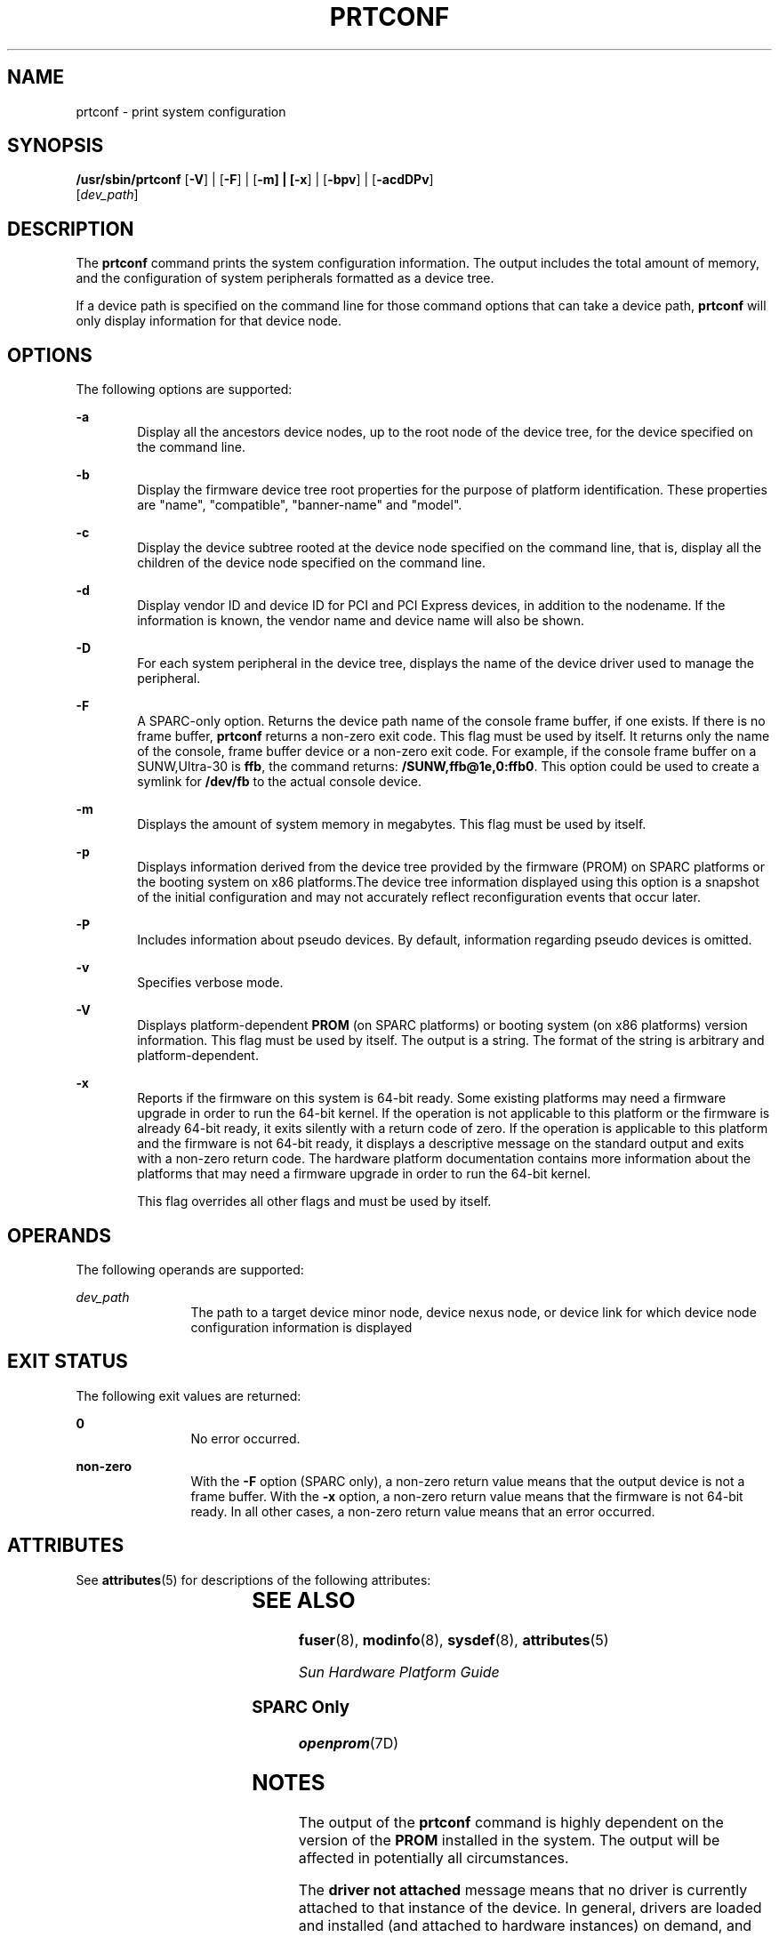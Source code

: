 '\" te
.\"  Copyright 1989 AT&T Copyright (c) 2003, Sun Microsystems, Inc. All Rights Reserved
.\"  Copyright 2012, Joyent, Inc. All Rights Reserved
.\" The contents of this file are subject to the terms of the Common Development and Distribution License (the "License"). You may not use this file except in compliance with the License. You can obtain a copy of the license at usr/src/OPENSOLARIS.LICENSE or http://www.opensolaris.org/os/licensing.
.\" See the License for the specific language governing permissions and limitations under the License. When distributing Covered Code, include this CDDL HEADER in each file and include the License file at usr/src/OPENSOLARIS.LICENSE. If applicable, add the following below this CDDL HEADER, with the
.\" fields enclosed by brackets "[]" replaced with your own identifying information: Portions Copyright [yyyy] [name of copyright owner]
.TH PRTCONF 8 "Mar 24, 2016"
.SH NAME
prtconf \- print system configuration
.SH SYNOPSIS
.LP
.nf
\fB/usr/sbin/prtconf\fR [\fB-V\fR] | [\fB-F\fR] | [\fB-m\fr] | [\fB-x\fR] | [\fB-bpv\fR] | [\fB-acdDPv\fR]
     [\fIdev_path\fR]
.fi

.SH DESCRIPTION
.LP
The \fBprtconf\fR command prints the system configuration information. The
output includes the total amount of memory, and the configuration of system
peripherals formatted as a device tree.
.sp
.LP
If a device path is specified on the command line for those command options
that can take a device path, \fBprtconf\fR will only display information for
that device node.
.SH OPTIONS
.LP
The following options are supported:
.sp
.ne 2
.na
\fB\fB-a\fR\fR
.ad
.RS 6n
Display all the ancestors device nodes, up to the root node of the device tree,
for the device specified on the command line.
.RE

.sp
.ne 2
.na
\fB\fB-b\fR\fR
.ad
.RS 6n
Display the firmware device tree root properties for the purpose of platform
identification. These properties are "name", "compatible", "banner-name" and
"model".
.RE

.sp
.ne 2
.na
\fB\fB-c\fR\fR
.ad
.RS 6n
Display the device subtree rooted at the device node specified on the command
line, that is, display all the children of the device node specified on the
command line.
.RE

.sp
.ne 2
.na
\fB\fB-d\fR\fR
.ad
.RS 6n
Display vendor ID and device ID for PCI and PCI Express devices, in addition to
the nodename. If the information is known, the vendor name and device name will
also be shown.
.RE

.sp
.ne 2
.na
\fB\fB-D\fR\fR
.ad
.RS 6n
For each system peripheral in the device tree, displays the name of the device
driver used to manage the peripheral.
.RE

.sp
.ne 2
.na
\fB\fB-F\fR\fR
.ad
.RS 6n
A SPARC-only option. Returns the device path name of the console frame buffer,
if one exists. If there is no frame buffer, \fBprtconf\fR returns a non-zero
exit code. This flag must be used by itself. It returns only the name of the
console, frame buffer device or a non-zero exit code. For example, if the
console frame buffer on a SUNW,Ultra-30 is \fBffb\fR, the command returns:
\fB/SUNW,ffb@1e,0:ffb0\fR. This option could be used to create a symlink for
\fB/dev/fb\fR to the actual console device.
.RE

.sp
.ne 2
.na
\fB\fB-m\fR\fR
.ad
.RS 6n
Displays the amount of system memory in megabytes.
This flag must be used by itself.
.RE


.ne 2
.na
\fB\fB-p\fR\fR
.ad
.RS 6n
Displays information derived from the device tree provided by the firmware
(PROM) on SPARC platforms or the booting system on x86 platforms.The device
tree information displayed using this option is a snapshot of the initial
configuration and may not accurately reflect reconfiguration events that occur
later.
.RE

.sp
.ne 2
.na
\fB\fB-P\fR\fR
.ad
.RS 6n
Includes information about pseudo devices. By default, information regarding
pseudo devices is omitted.
.RE

.sp
.ne 2
.na
\fB\fB-v\fR\fR
.ad
.RS 6n
Specifies verbose mode.
.RE

.sp
.ne 2
.na
\fB\fB-V\fR\fR
.ad
.RS 6n
Displays platform-dependent \fBPROM\fR (on SPARC platforms) or booting system
(on x86 platforms) version information. This flag must be used by itself. The
output is a string. The format of the string is arbitrary and
platform-dependent.
.RE

.sp
.ne 2
.na
\fB\fB-x\fR\fR
.ad
.RS 6n
Reports if the firmware on this system is 64-bit ready. Some existing platforms
may need a firmware upgrade in order to run the 64-bit kernel. If the operation
is not applicable to this platform or the firmware is already 64-bit ready, it
exits silently with a return code of zero. If the operation is applicable to
this platform and the firmware is not 64-bit ready, it displays a descriptive
message on the standard output and exits with a non-zero return code. The
hardware platform documentation contains more information about the platforms
that may need a firmware upgrade in order to run the 64-bit kernel.
.sp
This flag overrides all other flags and must be used by itself.
.RE

.SH OPERANDS
.LP
The following operands are supported:
.sp
.ne 2
.na
\fB\fIdev_path\fR\fR
.ad
.RS 12n
The path to a target device minor node, device nexus node, or device link for
which device node configuration information is displayed
.RE

.SH EXIT STATUS
.LP
The following exit values are returned:
.sp
.ne 2
.na
\fB\fB0\fR\fR
.ad
.RS 12n
No error occurred.
.RE

.sp
.ne 2
.na
\fB\fBnon-zero\fR\fR
.ad
.RS 12n
With the \fB-F\fR option (SPARC only), a non-zero return value means that the
output device is not a frame buffer. With the \fB-x\fR option, a non-zero
return value means that the firmware is not 64-bit ready. In all other cases, a
non-zero return value means that an error occurred.
.RE

.SH ATTRIBUTES
.LP
See \fBattributes\fR(5) for descriptions of the following attributes:
.sp

.sp
.TS
box;
c | c
l | l .
ATTRIBUTE TYPE	ATTRIBUTE VALUE
Interface Stability	Unstable
.TE

.SH SEE ALSO
.LP
\fBfuser\fR(8), \fBmodinfo\fR(8), \fBsysdef\fR(8), \fBattributes\fR(5)
.sp
.LP
\fISun Hardware Platform Guide\fR
.SS "SPARC Only"
.LP
\fBopenprom\fR(7D)
.SH NOTES
.LP
The output of the \fBprtconf\fR command is highly dependent on the version of
the \fBPROM\fR installed in the system. The output will be affected in
potentially all circumstances.
.sp
.LP
The \fBdriver not attached\fR message means that no driver is currently
attached to that instance of the device. In general, drivers are loaded and
installed (and attached to hardware instances) on demand, and when needed, and
may be uninstalled and unloaded when the device is not in use.
.sp
.LP
On x86 platforms, the use of \fBprtconf\fR \fB-vp\fR provides a subset of
information from \fBprtconf\fR \fB-v\fR. The value of integer properties from
\fBprtconf\fR \fB-vp\fR might require byte swapping for correct interpretation.

